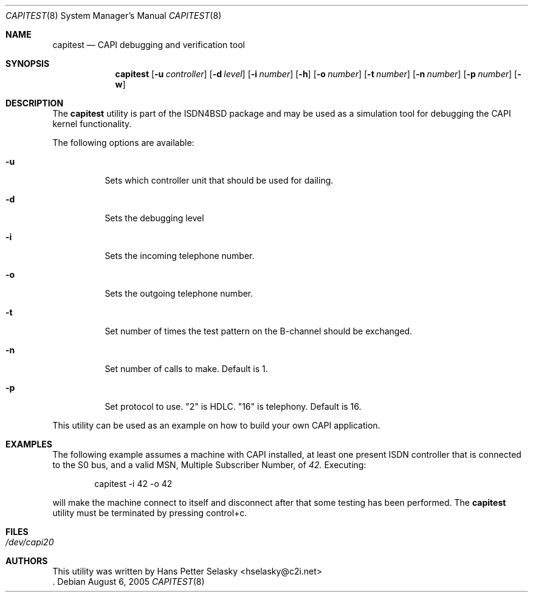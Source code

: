 .\"
.\" Copyright (c) 2005 Hans Petter Selasky. All rights reserved.
.\"
.\" Redistribution and use in source and binary forms, with or without
.\" modification, are permitted provided that the following conditions
.\" are met:
.\" 1. Redistributions of source code must retain the above copyright
.\"    notice, this list of conditions and the following disclaimer.
.\" 2. Redistributions in binary form must reproduce the above copyright
.\"    notice, this list of conditions and the following disclaimer in the
.\"    documentation and/or other materials provided with the distribution.
.\"
.\" THIS SOFTWARE IS PROVIDED BY THE AUTHOR AND CONTRIBUTORS ``AS IS'' AND
.\" ANY EXPRESS OR IMPLIED WARRANTIES, INCLUDING, BUT NOT LIMITED TO, THE
.\" IMPLIED WARRANTIES OF MERCHANTABILITY AND FITNESS FOR A PARTICULAR PURPOSE
.\" ARE DISCLAIMED.  IN NO EVENT SHALL THE AUTHOR OR CONTRIBUTORS BE LIABLE
.\" FOR ANY DIRECT, INDIRECT, INCIDENTAL, SPECIAL, EXEMPLARY, OR CONSEQUENTIAL
.\" DAMAGES (INCLUDING, BUT NOT LIMITED TO, PROCUREMENT OF SUBSTITUTE GOODS
.\" OR SERVICES; LOSS OF USE, DATA, OR PROFITS; OR BUSINESS INTERRUPTION)
.\" HOWEVER CAUSED AND ON ANY THEORY OF LIABILITY, WHETHER IN CONTRACT, STRICT
.\" LIABILITY, OR TORT (INCLUDING NEGLIGENCE OR OTHERWISE) ARISING IN ANY WAY
.\" OUT OF THE USE OF THIS SOFTWARE, EVEN IF ADVISED OF THE POSSIBILITY OF
.\" SUCH DAMAGE.
.\"
.\"
.\" $FreeBSD: $
.\"
.\"
.Dd August 6, 2005
.Dt CAPITEST 8
.Os
.Sh NAME
.Nm capitest
.Nd CAPI debugging and verification tool
.Sh SYNOPSIS
.Nm
.Op Fl u Ar controller
.Op Fl d Ar level
.Op Fl i Ar number
.Op Fl h
.Op Fl o Ar number
.Op Fl t Ar number
.Op Fl n Ar number
.Op Fl p Ar number
.Op Fl w
.Sh DESCRIPTION
The
.Nm
utility is part of the ISDN4BSD package and may be used as a simulation tool
for debugging the CAPI kernel functionality.
.Pp
The following options are available:
.Bl -tag -width Ds
.It Fl u
Sets which controller unit that should be used for dailing.
.It Fl d
Sets the debugging level
.It Fl i
Sets the incoming telephone number.
.It Fl o
Sets the outgoing telephone number.
.It Fl t
Set number of times the test pattern on the B-channel should be exchanged.
.It Fl n
Set number of calls to make. Default is 1.
.It Fl p
Set protocol to use. "2" is HDLC. "16" is telephony. Default is 16.
.El
.Pp
This utility can be used as an example on how to build your own CAPI
application.
.Sh EXAMPLES
The following example assumes a machine with CAPI installed, at least
one present ISDN controller that is connected to the S0 bus, and a
valid MSN, Multiple Subscriber Number, of 
.Em 42.
.
.
Executing:
.Bd -literal -offset indent
capitest -i 42 -o 42
.Ed
.Pp
will make the machine connect to itself and disconnect after that some
testing has been performed. The
.Nm
utility must be terminated by pressing control+c.
.Sh FILES
.Bl -tag -width indent
.It Pa /dev/capi20
.El
.Sh AUTHORS
This utility was written by
.An Hans Petter Selasky Aq hselasky@c2i.net
 .
